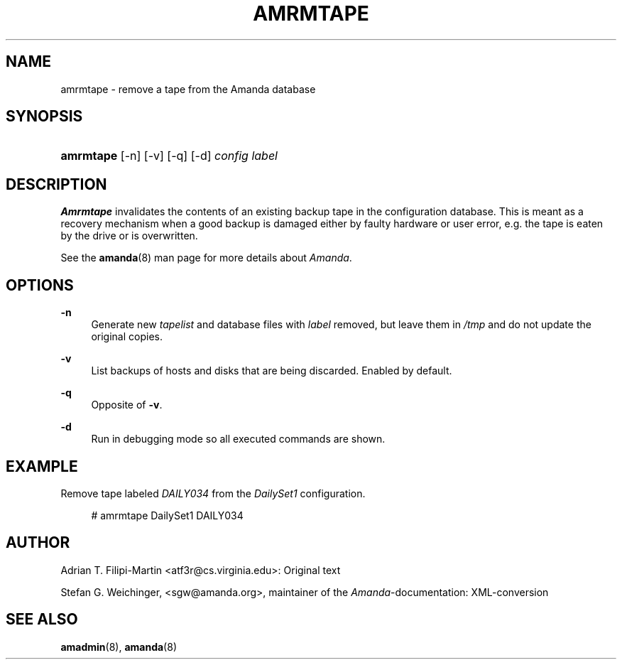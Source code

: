 .\"     Title: amrmtape
.\"    Author: 
.\" Generator: DocBook XSL Stylesheets v1.72.0 <http://docbook.sf.net/>
.\"      Date: 02/07/2007
.\"    Manual: 
.\"    Source: 
.\"
.TH "AMRMTAPE" "8" "02/07/2007" "" ""
.\" disable hyphenation
.nh
.\" disable justification (adjust text to left margin only)
.ad l
.SH "NAME"
amrmtape \- remove a tape from the Amanda database
.SH "SYNOPSIS"
.HP 9
\fBamrmtape\fR [\-n] [\-v] [\-q] [\-d] \fIconfig\fR \fIlabel\fR
.SH "DESCRIPTION"
.PP
\fBAmrmtape\fR
invalidates the contents of an existing backup tape in the configuration database. This is meant as a recovery mechanism when a good backup is damaged either by faulty hardware or user error, e.g. the tape is eaten by the drive or is overwritten.
.PP
See the
\fBamanda\fR(8)
man page for more details about
\fIAmanda\fR.
.SH "OPTIONS"
.PP
\fB\-n\fR
.RS 4
Generate new
\fItapelist\fR
and database files with
\fIlabel\fR
removed, but leave them in
\fI/tmp\fR
and do not update the original copies.
.RE
.PP
\fB\-v\fR
.RS 4
List backups of hosts and disks that are being discarded. Enabled by default.
.RE
.PP
\fB\-q\fR
.RS 4
Opposite of
\fB\-v\fR.
.RE
.PP
\fB\-d\fR
.RS 4
Run in debugging mode so all executed commands are shown.
.RE
.SH "EXAMPLE"
.PP
Remove tape labeled
\fIDAILY034\fR
from the
\fIDailySet1\fR
configuration.
.sp
.RS 4
.nf
# amrmtape DailySet1 DAILY034
.fi
.RE
.SH "AUTHOR"
.PP
Adrian T. Filipi\-Martin
<atf3r@cs.virginia.edu>: Original text
.PP
Stefan G. Weichinger,
<sgw@amanda.org>, maintainer of the
\fIAmanda\fR\-documentation: XML\-conversion
.SH "SEE ALSO"
.PP
\fBamadmin\fR(8),
\fBamanda\fR(8)
